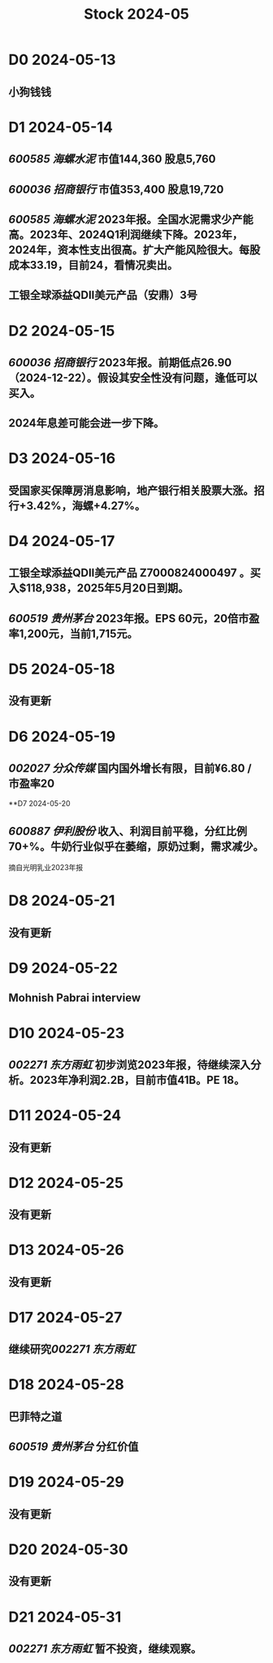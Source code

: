 :PROPERTIES:
:ID:       f9c1af2f-bf00-485e-a25f-dbc9be55a598
:END:
#+title: Stock 2024-05

* D0 2024-05-13
** 小狗钱钱

* D1 2024-05-14
** [[600585 海螺水泥]] 市值144,360 股息5,760
** [[600036 招商银行]] 市值353,400 股息19,720
** [[600585 海螺水泥]] 2023年报。全国水泥需求少产能高。2023年、2024Q1利润继续下降。2023年，2024年，资本性支出很高。扩大产能风险很大。每股成本33.19，目前24，看情况卖出。
** 工银全球添益QDII美元产品（安鼎）3号

* D2 2024-05-15
** [[600036 招商银行]] 2023年报。前期低点26.90 （2024-12-22）。假设其安全性没有问题，逢低可以买入。
** 2024年息差可能会进一步下降。

* D3 2024-05-16
** 受国家买保障房消息影响，地产银行相关股票大涨。招行+3.42%，海螺+4.27%。

* D4 2024-05-17
** 工银全球添益QDII美元产品 Z7000824000497 。买入$118,938，2025年5月20日到期。
** [[600519 贵州茅台]] 2023年报。EPS 60元，20倍市盈率1,200元，当前1,715元。

* D5 2024-05-18
** 没有更新

* D6 2024-05-19
** [[002027 分众传媒]] 国内国外增长有限，目前¥6.80 / 市盈率20

**D7 2024-05-20
** [[600887 伊利股份]] 收入、利润目前平稳，分红比例70+%。牛奶行业似乎在萎缩，原奶过剩，需求减少。
摘自光明乳业2023年报
[[file:.image/Pasted image 20240520210653.png]]

* D8 2024-05-21
** 没有更新

* D9 2024-05-22
** Mohnish Pabrai interview

* D10 2024-05-23
** [[002271 东方雨虹]] 初步浏览2023年报，待继续深入分析。2023年净利润2.2B，目前市值41B。PE 18。

* D11 2024-05-24
** 没有更新

* D12 2024-05-25
** 没有更新

* D13 2024-05-26
** 没有更新

* D17 2024-05-27
** 继续研究[[002271 东方雨虹]]

* D18 2024-05-28
** 巴菲特之道
** [[600519 贵州茅台]] 分红价值

* D19 2024-05-29
** 没有更新

* D20 2024-05-30
** 没有更新

* D21 2024-05-31
** [[002271 东方雨虹]] 暂不投资，继续观察。
